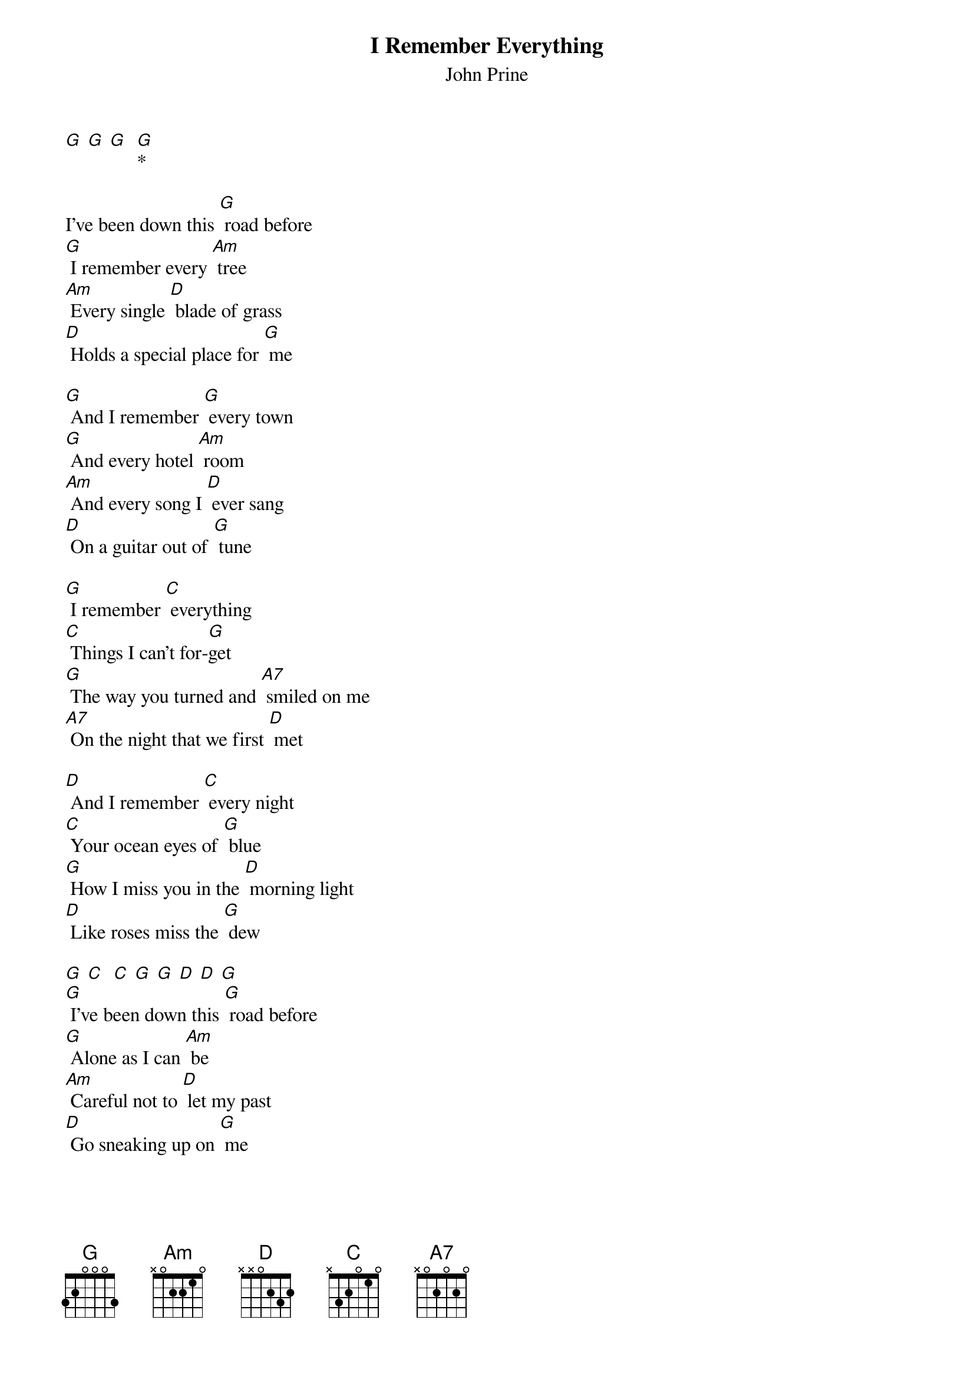 {t: I Remember Everything}
{st: John Prine}

[G] [G] [G]  [G]*

I’ve been down this [G] road before
[G] I remember every [Am] tree
[Am] Every single [D] blade of grass
[D] Holds a special place for [G] me

[G] And I remember [G] every town
[G] And every hotel [Am] room
[Am] And every song I [D] ever sang
[D] On a guitar out of [G] tune

[G] I remember [C] everything
[C] Things I can’t for-[G]get
[G] The way you turned and [A7] smiled on me
[A7] On the night that we first [D] met

[D] And I remember [C] every night
[C] Your ocean eyes of [G] blue
[G] How I miss you in the [D] morning light
[D] Like roses miss the [G] dew

[G] [C]  [C] [G] [G] [D] [D] [G]
[G] I’ve been down this [G] road before
[G] Alone as I can [Am] be
[Am] Careful not to [D] let my past
[D] Go sneaking up on [G] me

[G] Got no future in my [G] happiness
[G] Though regrets are very [Am] few
[Am] Sometimes a little [D] tenderness
[D] Was the best that I could [G] do

[G] I remember [C] everything
[C] Things I can’t for-[G]get
[G] Swimming pools of [A7] butterflies
[A7] That slipped right through the [D] net

[D] And I remember [C] every night
[C] Your ocean eyes of [G] blue

[G] How I miss you in the [D] morning light
[D] Like roses miss the [G] dew

[G] How I miss you in the [D] morning light
[D] Like roses miss the [G] dew  [G]*
